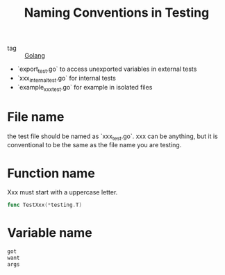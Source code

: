 :PROPERTIES:
:ID:       78d0f092-32db-4db0-a793-d312bf844e3c
:END:
#+title: Naming Conventions in Testing
#+filetags: :Golang:

- tag :: [[id:5b9263ba-57ab-487c-bde1-970cda17283c][Golang]]

- `export_test.go` to access unexported variables in external tests
- `xxx_internal_test.go` for internal tests
- `example_xxx_test.go` for example in isolated files

* File name

  the test file should be named as `xxx_test.go`. xxx can be anything, but it is conventional to be the same as the file name you are testing.

* Function name

Xxx must start with a uppercase letter.

#+begin_src go
func TestXxx(*testing.T)
#+end_src

* Variable name

#+begin_src go
got
want
args
#+end_src
